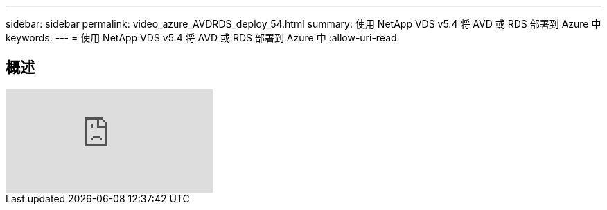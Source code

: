 ---
sidebar: sidebar 
permalink: video_azure_AVDRDS_deploy_54.html 
summary: 使用 NetApp VDS v5.4 将 AVD 或 RDS 部署到 Azure 中 
keywords:  
---
= 使用 NetApp VDS v5.4 将 AVD 或 RDS 部署到 Azure 中
:allow-uri-read: 




== 概述

video::Gp2DzWBc0Go[youtube, ]